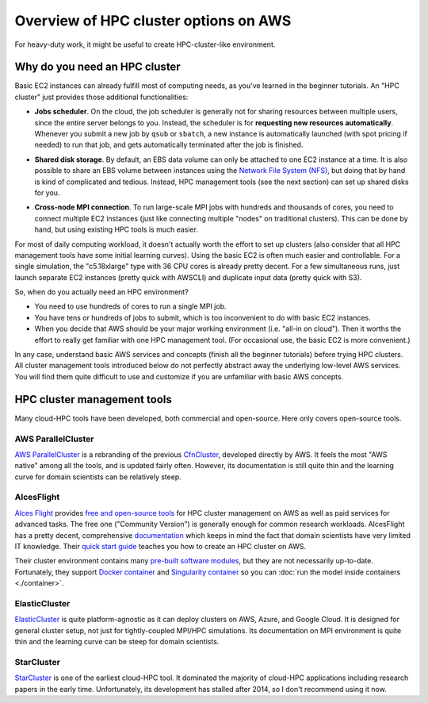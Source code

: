 .. _hpc-overview-label:

Overview of HPC cluster options on AWS
======================================

For heavy-duty work, it might be useful to create HPC-cluster-like environment.

Why do you need an HPC cluster
------------------------------

Basic EC2 instances can already fulfill most of computing needs, as you've learned in the beginner tutorials. An "HPC cluster" just provides those additional functionalities:

- **Jobs scheduler**. On the cloud, the job scheduler is generally not for sharing resources between multiple users, since the entire server belongs to you. Instead, the scheduler is for **requesting new resources automatically**. Whenever you submit a new job by ``qsub`` or ``sbatch``, a new instance is automatically launched (with spot pricing if needed) to run that job, and gets automatically terminated after the job is finished.

* **Shared disk storage**. By default, an EBS data volume can only be attached to one EC2 instance at a time. It is also possible to share an EBS volume between instances using the `Network File System (NFS) <https://en.wikipedia.org/wiki/Network_File_System>`_, but doing that by hand is kind of complicated and tedious. Instead, HPC management tools (see the next section) can set up shared disks for you.

- **Cross-node MPI connection**. To run large-scale MPI jobs with hundreds and thousands of cores, you need to connect multiple EC2 instances (just like connecting multiple "nodes" on traditional clusters). This can be done by hand, but using existing HPC tools is much easier.

For most of daily computing workload, it doesn't actually worth the effort to set up clusters (also consider that all HPC management tools have some initial learning curves). Using the basic EC2 is often much easier and controllable. For a single simulation, the "c5.18xlarge" type with 36 CPU cores is already pretty decent. For a few simultaneous runs, just launch separate EC2 instances (pretty quick with AWSCLI) and duplicate input data (pretty quick with S3).

So, when do you actually need an HPC environment?

- You need to use hundreds of cores to run a single MPI job.
- You have tens or hundreds of jobs to submit, which is too inconvenient to do with basic EC2 instances.
- When you decide that AWS should be your major working environment (i.e. "all-in on cloud"). Then it worths the effort to really get familiar with one HPC management tool. (For occasional use, the basic EC2 is more convenient.)

In any case, understand basic AWS services and concepts (finish all the beginner tutorials) before trying HPC clusters. All cluster management tools introduced below do not perfectly abstract away the underlying low-level AWS services. You will find them quite difficult to use and customize if you are unfamiliar with basic AWS concepts. 

HPC cluster management tools
----------------------------

Many cloud-HPC tools have been developed, both commercial and open-source. Here only covers open-source tools.

AWS ParallelCluster
^^^^^^^^^^^^^^^^^^^

`AWS ParallelCluster <https://aws-parallelcluster.readthedocs.io/>`_ is a rebranding of the previous `CfnCluster <http://cfncluster.readthedocs.io>`_, developed directly by AWS. It feels the most "AWS native" among all the tools, and is updated fairly often. However, its documentation is still quite thin and the learning curve for domain scientists can be relatively steep.

AlcesFlight
^^^^^^^^^^^

`Alces Flight <https://alces-flight.com>`_ provides `free and open-source tools <http://docs.alces-flight.com/en/stable/overview/whatisit.html#how-much-does-it-cost>`_ for HPC cluster management on AWS as well as paid services for advanced tasks. The free one ("Community Version") is generally enough for common research workloads. AlcesFlight has a pretty decent, comprehensive `documentation <http://docs.alces-flight.com/en/stable/index.html>`_ which keeps in mind the fact that domain scientists have very limited IT knowledge. Their `quick start guide <http://docs.alces-flight.com/en/stable/launch-aws/launching_on_aws.html>`_ teaches you how to create an HPC cluster on AWS.

Their cluster environment contains many `pre-built software modules <http://docs.alces-flight.com/en/stable/apps/gridware.html>`_, but they are not necessarily up-to-date. Fortunately, they support `Docker container <http://docs.alces-flight.com/en/stable/apps/docker.html>`_ and `Singularity container <http://docs.alces-flight.com/en/stable/apps/singularity.html>`_ so you can :doc:`run the model inside containers <./container>`.

ElasticCluster
^^^^^^^^^^^^^^

`ElasticCluster <http://gc3-uzh-ch.github.io/elasticluster/>`_ is quite platform-agnostic as it can deploy clusters on AWS, Azure, and Google Cloud. It is designed for general cluster setup, not just for tightly-coupled MPI/HPC simulations. Its documentation on MPI environment is quite thin and the learning curve can be steep for domain scientists.

StarCluster
^^^^^^^^^^^

`StarCluster <http://star.mit.edu/cluster/>`_ is one of the earliest cloud-HPC tool. It dominated the majority of cloud-HPC applications including research papers in the early time. Unfortunately, its development has stalled after 2014, so I don't recommend using it now.
